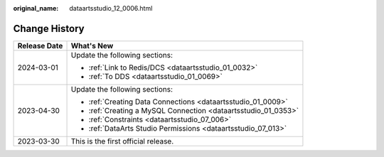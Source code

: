 :original_name: dataartsstudio_12_0006.html

.. _dataartsstudio_12_0006:

Change History
==============

+-----------------------------------+----------------------------------------------------------------+
| Release Date                      | What's New                                                     |
+===================================+================================================================+
| 2024-03-01                        | Update the following sections:                                 |
|                                   |                                                                |
|                                   | -  :ref:`Link to Redis/DCS <dataartsstudio_01_0032>`           |
|                                   | -  :ref:`To DDS <dataartsstudio_01_0069>`                      |
+-----------------------------------+----------------------------------------------------------------+
| 2023-04-30                        | Update the following sections:                                 |
|                                   |                                                                |
|                                   | -  :ref:`Creating Data Connections <dataartsstudio_01_0009>`   |
|                                   | -  :ref:`Creating a MySQL Connection <dataartsstudio_01_0353>` |
|                                   | -  :ref:`Constraints <dataartsstudio_07_006>`                  |
|                                   | -  :ref:`DataArts Studio Permissions <dataartsstudio_07_013>`  |
+-----------------------------------+----------------------------------------------------------------+
| 2023-03-30                        | This is the first official release.                            |
+-----------------------------------+----------------------------------------------------------------+
